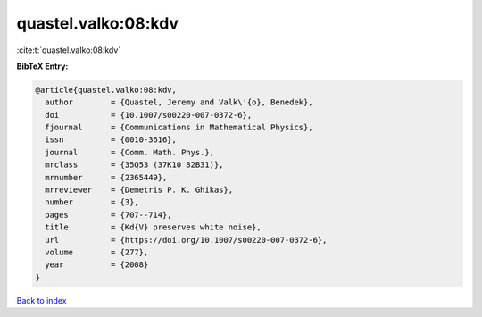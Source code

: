 quastel.valko:08:kdv
====================

:cite:t:`quastel.valko:08:kdv`

**BibTeX Entry:**

.. code-block:: bibtex

   @article{quastel.valko:08:kdv,
     author        = {Quastel, Jeremy and Valk\'{o}, Benedek},
     doi           = {10.1007/s00220-007-0372-6},
     fjournal      = {Communications in Mathematical Physics},
     issn          = {0010-3616},
     journal       = {Comm. Math. Phys.},
     mrclass       = {35Q53 (37K10 82B31)},
     mrnumber      = {2365449},
     mrreviewer    = {Demetris P. K. Ghikas},
     number        = {3},
     pages         = {707--714},
     title         = {Kd{V} preserves white noise},
     url           = {https://doi.org/10.1007/s00220-007-0372-6},
     volume        = {277},
     year          = {2008}
   }

`Back to index <../By-Cite-Keys.html>`_

